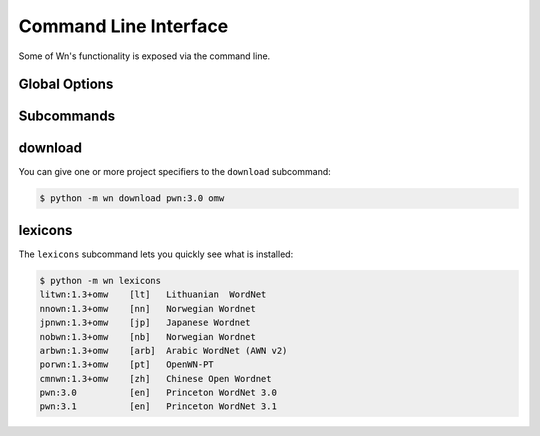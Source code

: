 Command Line Interface
======================

Some of Wn's functionality is exposed via the command line.

Global Options
--------------

.. option:: -d DIR, --dir DIR

   Change to use ``DIR`` as the data directory prior to invoking any
   commands.

Subcommands
-----------

download
--------

You can give one or more project specifiers to the ``download``
subcommand:

.. code-block:: console

   $ python -m wn download pwn:3.0 omw

.. option:: --index FILE

   With the ``--index`` option, you can point to a TOML file that will
   be loaded with :meth:`wn.config.load_index
   <wn._config.WNConfig.load_index>` prior to downloading:

   .. code-block:: console

      $ python -m wn download --index my-index.toml mywn

lexicons
--------

The ``lexicons`` subcommand lets you quickly see what is installed:

.. code-block:: console

   $ python -m wn lexicons
   litwn:1.3+omw    [lt]   Lithuanian  WordNet
   nnown:1.3+omw    [nn]   Norwegian Wordnet
   jpnwn:1.3+omw    [jp]   Japanese Wordnet
   nobwn:1.3+omw    [nb]   Norwegian Wordnet
   arbwn:1.3+omw    [arb]  Arabic WordNet (AWN v2)
   porwn:1.3+omw    [pt]   OpenWN-PT
   cmnwn:1.3+omw    [zh]   Chinese Open Wordnet
   pwn:3.0          [en]   Princeton WordNet 3.0
   pwn:3.1          [en]   Princeton WordNet 3.1

.. option:: -l LG, --lgcode LG
.. option:: --lexicon SPEC

   The ``--lgcode`` or ``--lexicon`` option can help you narrow down
   the results:

   .. code-block:: console

      $ python -m wn lexicons --lgcode en
      pwn:3.0          [en]   Princeton WordNet 3.0
      pwn:3.1          [en]   Princeton WordNet 3.1
      $ python -m wn lexicons --lexicon "litwn pwn:* jpnwn:1.3+omw"
      litwn:1.3+omw    [lt]   Lithuanian  WordNet
      jpnwn:1.3+omw    [jp]   Japanese Wordnet
      pwn:3.0          [en]   Princeton WordNet 3.0
      pwn:3.1          [en]   Princeton WordNet 3.1
